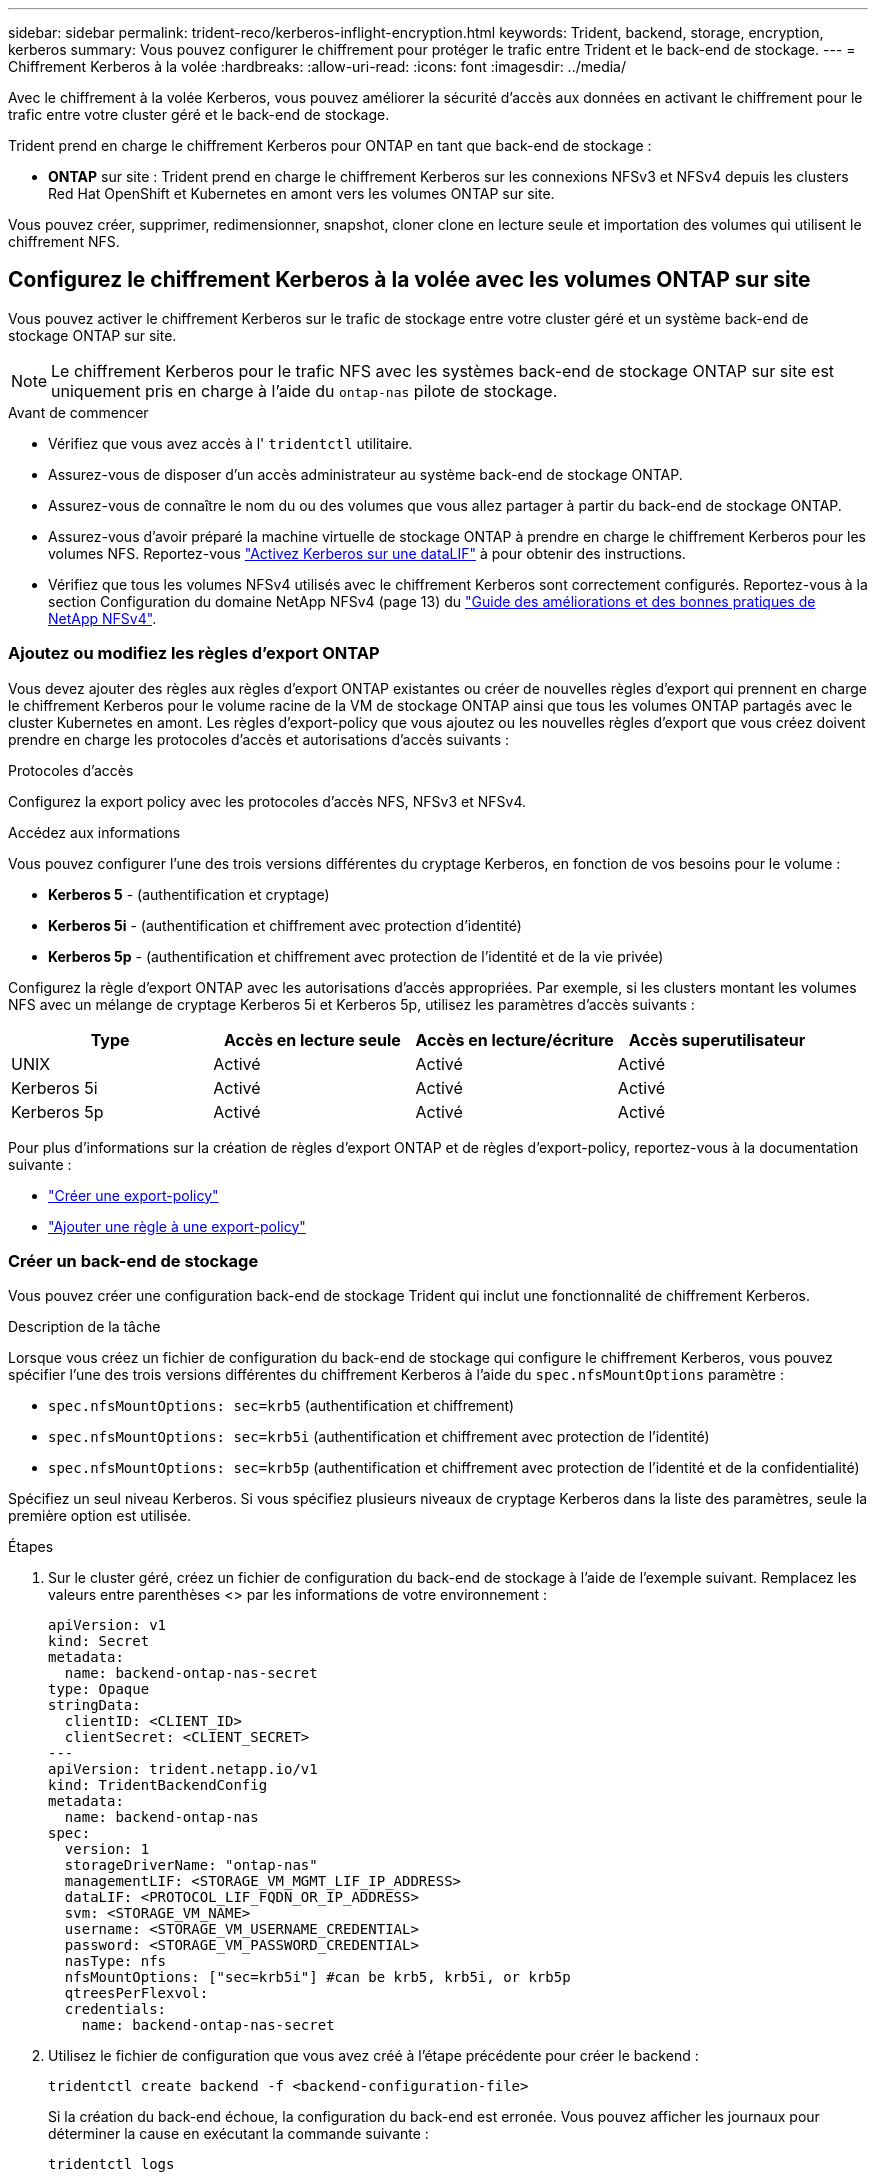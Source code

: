 ---
sidebar: sidebar 
permalink: trident-reco/kerberos-inflight-encryption.html 
keywords: Trident, backend, storage, encryption, kerberos 
summary: Vous pouvez configurer le chiffrement pour protéger le trafic entre Trident et le back-end de stockage. 
---
= Chiffrement Kerberos à la volée
:hardbreaks:
:allow-uri-read: 
:icons: font
:imagesdir: ../media/


[role="lead"]
Avec le chiffrement à la volée Kerberos, vous pouvez améliorer la sécurité d'accès aux données en activant le chiffrement pour le trafic entre votre cluster géré et le back-end de stockage.

Trident prend en charge le chiffrement Kerberos pour ONTAP en tant que back-end de stockage :

* *ONTAP* sur site : Trident prend en charge le chiffrement Kerberos sur les connexions NFSv3 et NFSv4 depuis les clusters Red Hat OpenShift et Kubernetes en amont vers les volumes ONTAP sur site.


Vous pouvez créer, supprimer, redimensionner, snapshot, cloner clone en lecture seule et importation des volumes qui utilisent le chiffrement NFS.



== Configurez le chiffrement Kerberos à la volée avec les volumes ONTAP sur site

Vous pouvez activer le chiffrement Kerberos sur le trafic de stockage entre votre cluster géré et un système back-end de stockage ONTAP sur site.


NOTE: Le chiffrement Kerberos pour le trafic NFS avec les systèmes back-end de stockage ONTAP sur site est uniquement pris en charge à l'aide du `ontap-nas` pilote de stockage.

.Avant de commencer
* Vérifiez que vous avez accès à l' `tridentctl` utilitaire.
* Assurez-vous de disposer d'un accès administrateur au système back-end de stockage ONTAP.
* Assurez-vous de connaître le nom du ou des volumes que vous allez partager à partir du back-end de stockage ONTAP.
* Assurez-vous d'avoir préparé la machine virtuelle de stockage ONTAP à prendre en charge le chiffrement Kerberos pour les volumes NFS. Reportez-vous https://docs.netapp.com/us-en/ontap/nfs-config/create-kerberos-config-task.html["Activez Kerberos sur une dataLIF"^] à pour obtenir des instructions.
* Vérifiez que tous les volumes NFSv4 utilisés avec le chiffrement Kerberos sont correctement configurés. Reportez-vous à la section Configuration du domaine NetApp NFSv4 (page 13) du https://www.netapp.com/media/16398-tr-3580.pdf["Guide des améliorations et des bonnes pratiques de NetApp NFSv4"^].




=== Ajoutez ou modifiez les règles d'export ONTAP

Vous devez ajouter des règles aux règles d'export ONTAP existantes ou créer de nouvelles règles d'export qui prennent en charge le chiffrement Kerberos pour le volume racine de la VM de stockage ONTAP ainsi que tous les volumes ONTAP partagés avec le cluster Kubernetes en amont. Les règles d'export-policy que vous ajoutez ou les nouvelles règles d'export que vous créez doivent prendre en charge les protocoles d'accès et autorisations d'accès suivants :

.Protocoles d'accès
Configurez la export policy avec les protocoles d'accès NFS, NFSv3 et NFSv4.

.Accédez aux informations
Vous pouvez configurer l'une des trois versions différentes du cryptage Kerberos, en fonction de vos besoins pour le volume :

* *Kerberos 5* - (authentification et cryptage)
* *Kerberos 5i* - (authentification et chiffrement avec protection d'identité)
* *Kerberos 5p* - (authentification et chiffrement avec protection de l'identité et de la vie privée)


Configurez la règle d'export ONTAP avec les autorisations d'accès appropriées. Par exemple, si les clusters montant les volumes NFS avec un mélange de cryptage Kerberos 5i et Kerberos 5p, utilisez les paramètres d'accès suivants :

|===
| Type | Accès en lecture seule | Accès en lecture/écriture | Accès superutilisateur 


| UNIX | Activé | Activé | Activé 


| Kerberos 5i | Activé | Activé | Activé 


| Kerberos 5p | Activé | Activé | Activé 
|===
Pour plus d'informations sur la création de règles d'export ONTAP et de règles d'export-policy, reportez-vous à la documentation suivante :

* https://docs.netapp.com/us-en/ontap/nfs-config/create-export-policy-task.html["Créer une export-policy"^]
* https://docs.netapp.com/us-en/ontap/nfs-config/add-rule-export-policy-task.html["Ajouter une règle à une export-policy"^]




=== Créer un back-end de stockage

Vous pouvez créer une configuration back-end de stockage Trident qui inclut une fonctionnalité de chiffrement Kerberos.

.Description de la tâche
Lorsque vous créez un fichier de configuration du back-end de stockage qui configure le chiffrement Kerberos, vous pouvez spécifier l'une des trois versions différentes du chiffrement Kerberos à l'aide du `spec.nfsMountOptions` paramètre :

* `spec.nfsMountOptions: sec=krb5` (authentification et chiffrement)
* `spec.nfsMountOptions: sec=krb5i` (authentification et chiffrement avec protection de l'identité)
* `spec.nfsMountOptions: sec=krb5p` (authentification et chiffrement avec protection de l'identité et de la confidentialité)


Spécifiez un seul niveau Kerberos. Si vous spécifiez plusieurs niveaux de cryptage Kerberos dans la liste des paramètres, seule la première option est utilisée.

.Étapes
. Sur le cluster géré, créez un fichier de configuration du back-end de stockage à l'aide de l'exemple suivant. Remplacez les valeurs entre parenthèses <> par les informations de votre environnement :
+
[source, yaml]
----
apiVersion: v1
kind: Secret
metadata:
  name: backend-ontap-nas-secret
type: Opaque
stringData:
  clientID: <CLIENT_ID>
  clientSecret: <CLIENT_SECRET>
---
apiVersion: trident.netapp.io/v1
kind: TridentBackendConfig
metadata:
  name: backend-ontap-nas
spec:
  version: 1
  storageDriverName: "ontap-nas"
  managementLIF: <STORAGE_VM_MGMT_LIF_IP_ADDRESS>
  dataLIF: <PROTOCOL_LIF_FQDN_OR_IP_ADDRESS>
  svm: <STORAGE_VM_NAME>
  username: <STORAGE_VM_USERNAME_CREDENTIAL>
  password: <STORAGE_VM_PASSWORD_CREDENTIAL>
  nasType: nfs
  nfsMountOptions: ["sec=krb5i"] #can be krb5, krb5i, or krb5p
  qtreesPerFlexvol:
  credentials:
    name: backend-ontap-nas-secret
----
. Utilisez le fichier de configuration que vous avez créé à l'étape précédente pour créer le backend :
+
[source, console]
----
tridentctl create backend -f <backend-configuration-file>
----
+
Si la création du back-end échoue, la configuration du back-end est erronée. Vous pouvez afficher les journaux pour déterminer la cause en exécutant la commande suivante :

+
[source, console]
----
tridentctl logs
----
+
Après avoir identifié et corrigé le problème avec le fichier de configuration, vous pouvez exécuter de nouveau la commande create.





=== Créer une classe de stockage

Vous pouvez créer une classe de stockage pour provisionner des volumes avec le chiffrement Kerberos.

.Description de la tâche
Lorsque vous créez un objet classe de stockage, vous pouvez spécifier l'une des trois versions différentes du chiffrement Kerberos à l'aide du `mountOptions` paramètre :

* `mountOptions: sec=krb5` (authentification et chiffrement)
* `mountOptions: sec=krb5i` (authentification et chiffrement avec protection de l'identité)
* `mountOptions: sec=krb5p` (authentification et chiffrement avec protection de l'identité et de la confidentialité)


Spécifiez un seul niveau Kerberos. Si vous spécifiez plusieurs niveaux de cryptage Kerberos dans la liste des paramètres, seule la première option est utilisée. Si le niveau de chiffrement que vous avez spécifié dans la configuration du back-end de stockage est différent du niveau que vous spécifiez dans l'objet classe de stockage, l'objet classe de stockage a priorité.

.Étapes
. Créez un objet StorageClass Kubernetes à l'aide de l'exemple suivant :
+
[source, yaml]
----
apiVersion: storage.k8s.io/v1
kind: StorageClass
metadata:
  name: ontap-nas-sc
provisioner: csi.trident.netapp.io
mountOptions:
  - sec=krb5i #can be krb5, krb5i, or krb5p
parameters:
  backendType: ontap-nas
  storagePools: ontapnas_pool
  trident.netapp.io/nasType: nfs
allowVolumeExpansion: true

----
. Créer la classe de stockage :
+
[source, console]
----
kubectl create -f sample-input/storage-class-ontap-nas-sc.yaml
----
. Assurez-vous que la classe de stockage a été créée :
+
[source, console]
----
kubectl get sc ontap-nas-sc
----
+
Vous devez voir les résultats similaires à ce qui suit :

+
[listing]
----
NAME         PROVISIONER             AGE
ontap-nas-sc    csi.trident.netapp.io   15h
----




=== Provisionner les volumes

Une fois que vous avez créé un système back-end et une classe de stockage, vous pouvez provisionner un volume. Pour obtenir des instructions, reportez-vous à https://docs.netapp.com/us-en/trident/trident-use/vol-provision.html["Provisionner un volume"^] la .



== Configurez le chiffrement Kerberos à la volée avec les volumes Azure NetApp Files

Vous pouvez activer le chiffrement Kerberos sur le trafic de stockage entre votre cluster géré et un seul système back-end de stockage Azure NetApp Files ou un pool virtuel de systèmes back-end de stockage Azure NetApp Files.

.Avant de commencer
* Vérifiez que vous avez activé Trident sur le cluster Red Hat OpenShift géré.
* Vérifiez que vous avez accès à l' `tridentctl` utilitaire.
* Assurez-vous d'avoir préparé le back-end de stockage Azure NetApp Files pour le chiffrement Kerberos en notant les exigences et en suivant les instructions de la section https://learn.microsoft.com/en-us/azure/azure-netapp-files/configure-kerberos-encryption["Documentation Azure NetApp Files"^].
* Vérifiez que tous les volumes NFSv4 utilisés avec le chiffrement Kerberos sont correctement configurés. Reportez-vous à la section Configuration du domaine NetApp NFSv4 (page 13) du https://www.netapp.com/media/16398-tr-3580.pdf["Guide des améliorations et des bonnes pratiques de NetApp NFSv4"^].




=== Créer un back-end de stockage

Vous pouvez créer une configuration back-end de stockage Azure NetApp Files qui inclut une fonctionnalité de chiffrement Kerberos.

.Description de la tâche
Lorsque vous créez un fichier de configuration du back-end de stockage qui configure le cryptage Kerberos, vous pouvez le définir de manière à ce qu'il soit appliqué à l'un des deux niveaux possibles :

* Le *niveau du backend de stockage* utilisant le `spec.kerberos` champ
* *Niveau de pool virtuel* utilisant le `spec.storage.kerberos` champ


Lorsque vous définissez la configuration au niveau du pool virtuel, le pool est sélectionné à l'aide du libellé de la classe de stockage.

À chaque niveau, vous pouvez spécifier l'une des trois versions différentes du cryptage Kerberos :

* `kerberos: sec=krb5` (authentification et chiffrement)
* `kerberos: sec=krb5i` (authentification et chiffrement avec protection de l'identité)
* `kerberos: sec=krb5p` (authentification et chiffrement avec protection de l'identité et de la confidentialité)


.Étapes
. Sur le cluster géré, créez un fichier de configuration back-end de stockage en utilisant l'un des exemples suivants, selon l'endroit où vous devez définir le back-end de stockage (niveau du back-end de stockage ou niveau du pool virtuel). Remplacez les valeurs entre parenthèses <> par les informations de votre environnement :
+
[role="tabbed-block"]
====
.Exemple au niveau du back-end de stockage
--
[source, yaml]
----
apiVersion: v1
kind: Secret
metadata:
  name: backend-tbc-secret
type: Opaque
stringData:
  clientID: <CLIENT_ID>
  clientSecret: <CLIENT_SECRET>

---
apiVersion: trident.netapp.io/v1
kind: TridentBackendConfig
metadata:
  name: backend-tbc
spec:
  version: 1
  storageDriverName: azure-netapp-files
  subscriptionID: <SUBSCRIPTION_ID>
  tenantID: <TENANT_ID>
  location: <AZURE_REGION_LOCATION>
  serviceLevel: Standard
  networkFeatures: Standard
  capacityPools: <CAPACITY_POOL>
  resourceGroups: <RESOURCE_GROUP>
  netappAccounts: <NETAPP_ACCOUNT>
  virtualNetwork: <VIRTUAL_NETWORK>
  subnet: <SUBNET>
  nasType: nfs
  kerberos: sec=krb5i #can be krb5, krb5i, or krb5p
  credentials:
    name: backend-tbc-secret
----
--
.Exemple de pool virtuel
--
[source, yaml]
----
---
apiVersion: v1
kind: Secret
metadata:
  name: backend-tbc-secret
type: Opaque
stringData:
  clientID: <CLIENT_ID>
  clientSecret: <CLIENT_SECRET>

---
apiVersion: trident.netapp.io/v1
kind: TridentBackendConfig
metadata:
  name: backend-tbc
spec:
  version: 1
  storageDriverName: azure-netapp-files
  subscriptionID: <SUBSCRIPTION_ID>
  tenantID: <TENANT_ID>
  location: <AZURE_REGION_LOCATION>
  serviceLevel: Standard
  networkFeatures: Standard
  capacityPools: <CAPACITY_POOL>
  resourceGroups: <RESOURCE_GROUP>
  netappAccounts: <NETAPP_ACCOUNT>
  virtualNetwork: <VIRTUAL_NETWORK>
  subnet: <SUBNET>
  nasType: nfs
  storage:
    - labels:
        type: encryption
      kerberos: sec=krb5i #can be krb5, krb5i, or krb5p
  credentials:
    name: backend-tbc-secret

----
--
====
. Utilisez le fichier de configuration que vous avez créé à l'étape précédente pour créer le backend :
+
[source, console]
----
tridentctl create backend -f <backend-configuration-file>
----
+
Si la création du back-end échoue, la configuration du back-end est erronée. Vous pouvez afficher les journaux pour déterminer la cause en exécutant la commande suivante :

+
[source, console]
----
tridentctl logs
----
+
Après avoir identifié et corrigé le problème avec le fichier de configuration, vous pouvez exécuter de nouveau la commande create.





=== Créer une classe de stockage

Vous pouvez créer une classe de stockage pour provisionner des volumes avec le chiffrement Kerberos.

.Étapes
. Créez un objet StorageClass Kubernetes à l'aide de l'exemple suivant :
+
[source, yaml]
----
apiVersion: storage.k8s.io/v1
kind: StorageClass
metadata:
  name: sc-nfs
provisioner: csi.trident.netapp.io
parameters:
  backendType: azure-netapp-files
  trident.netapp.io/nasType: nfs
  selector: type=encryption
----
. Créer la classe de stockage :
+
[source, console]
----
kubectl create -f sample-input/storage-class-sc-nfs.yaml
----
. Assurez-vous que la classe de stockage a été créée :
+
[source, console]
----
kubectl get sc -sc-nfs
----
+
Vous devez voir les résultats similaires à ce qui suit :

+
[listing]
----
NAME         PROVISIONER             AGE
sc-nfs       csi.trident.netapp.io   15h
----




=== Provisionner les volumes

Une fois que vous avez créé un système back-end et une classe de stockage, vous pouvez provisionner un volume. Pour obtenir des instructions, reportez-vous à https://docs.netapp.com/us-en/trident/trident-use/vol-provision.html["Provisionner un volume"^] la .
